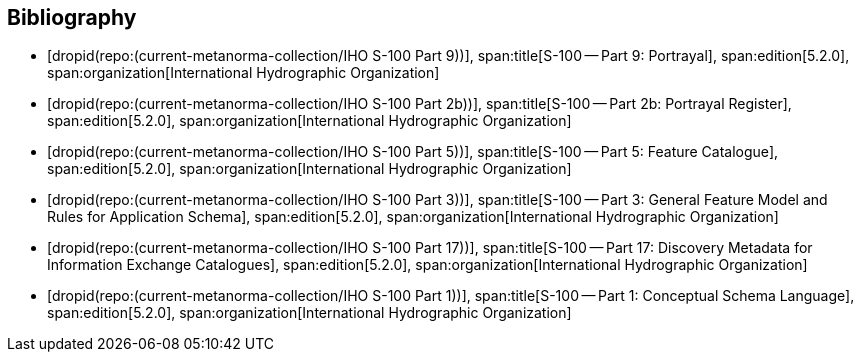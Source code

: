 [bibliography]
== Bibliography

* [[[Part9,dropid(repo:(current-metanorma-collection/IHO S-100 Part 9))]]],
span:title[S-100 -- Part 9: Portrayal],
span:edition[5.2.0],
span:organization[International Hydrographic Organization]

* [[[Part2b,dropid(repo:(current-metanorma-collection/IHO S-100 Part 2b))]]],
span:title[S-100 -- Part 2b: Portrayal Register],
span:edition[5.2.0],
span:organization[International Hydrographic Organization]

* [[[Part5,dropid(repo:(current-metanorma-collection/IHO S-100 Part 5))]]],
span:title[S-100 -- Part 5: Feature Catalogue],
span:edition[5.2.0],
span:organization[International Hydrographic Organization]

* [[[Part3,dropid(repo:(current-metanorma-collection/IHO S-100 Part 3))]]],
span:title[S-100 -- Part 3: General Feature Model and Rules for Application Schema],
span:edition[5.2.0],
span:organization[International Hydrographic Organization]

* [[[Part17,dropid(repo:(current-metanorma-collection/IHO S-100 Part 17))]]],
span:title[S-100 -- Part 17: Discovery Metadata for Information Exchange Catalogues],
span:edition[5.2.0],
span:organization[International Hydrographic Organization]

* [[[Part1,dropid(repo:(current-metanorma-collection/IHO S-100 Part 1))]]],
span:title[S-100 -- Part 1: Conceptual Schema Language],
span:edition[5.2.0],
span:organization[International Hydrographic Organization]
